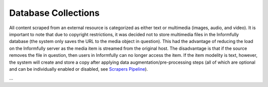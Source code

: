 Database Collections
====================

All content scraped from an external resource is categorized as either text or multimedia (images, audio, and video).
It is important to note that due to copyright restrictions, it was decided not to store multimedia files in the Informfully database (the system only saves the URL to the media object in question).
This had the advantage of reducing the load on the Informfully server as the media item is streamed from the original host.
The disadvantage is that if the source removes the file in question, then users in Informfully can no longer access the item.
If the item modelity is text, however, the system will create and store a copy after applying data augmentation/pre-processing steps (all of which are optional and can be individually enabled or disabled, see `Scrapers Pipeline <https://informfully.readthedocs.io/en/latest/scrapers.html>`_).

...
